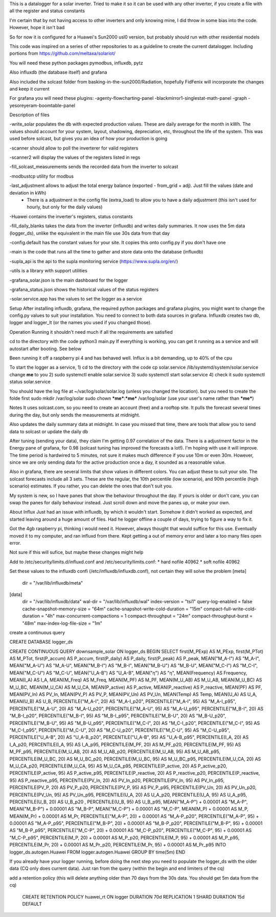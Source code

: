 This is a datalogger for a solar inverter. Tried to make it so it can be used with any other inverter, if you create a file with all the register and status constants

I'm certain that by not having access to other inverters and only knowing mine, I did throw in some bias into the code. However, hope it isn't bad

So for now it is configured for a Huawei's Sun2000 usl0 version, but probably should run with other residential models



This code was inspired on a series of other repositories to as a guideline to create the current datalogger. Including portions from https://github.com/meltaxa/solariot/

You will need these python packages pymodbus, influxdb, pytz 

Also influxdb (the database itself) and grafana

Also included the solcast folder from basking-in-the-sun2000/Radiation, hopefully FidFenix will incorporate the changes and keep it current

For grafana you will need these plugins:
-agenty-flowcharting-panel
-blackmirror1-singlestat-math-panel
-graph
-yesoreyeram-boomtable-panel


Description of files

-write_solar populates the db with expected production values. These are daily average for the month in kWh. The values should account for your system, layout, shadowing, depreciation, etc, throughout the life of the system. This was used before solcast, but gives you an idea of how your production is going

-scanner should allow to poll the inverterer for valid registers

-scanner2 will display the values of the registers listed in regs

-fill_solcast_measurements sends the recorded data from the inverter to solcast

-modbustcp utility for modbus

-last_adjustment allows to adjust the total energy balance (exported - from_grid + adj). Just fill the values (date and deviation in kWh)
	- There is a adjustment in the config file (extra_load) to allow you to have a daily adjustment (this isn't used for hourly, but only for the daily values)

-Huawei contains the inverter's registers, status constants

-fill_daily_blanks takes the data from the inverter (influxdb) and writes daily summaries. It now uses the 5m data (logger_ds), unlike the equivalent in the main file use 30s data from that day

-config.default has the constant values for your site. It copies this onto config.py if you don't have one

-main is the code that runs all the time to gather and store data onto the database (influxdb)

-supla_api is the api to the supla monitoring service (https://www.supla.org/en/)

-utils is a library with support utilities

-grafana_solar.json is the main dashboard for the logger

-grafana_status.json shows the historical values of the status registers

-solar.service.app has the values to set the logger as a service


Setup
After installing influxdb, grafana, the required python packages and grafana plugins, you might want to change the config.py values to suit your installation.
You need to connect to both data sources in grafana. Influxdb creates two db, logger and logger_lt (or the names you used if you changed those).

Operation
Running it shouldn't need much if all the requirements are satisfied

cd to the directory with the code
python3 main.py
If everything is working, you can get it running as a service and will autostart after booting. See below

Been running it off a raspberry pi 4 and has behaved well.  Influx is a bit demanding, up to 40% of the cpu


To start the logger as a service,
1) cd to the directory with the code
cp solar.service /lib/systemd/system/solar.service
change **me** to you 
2) sudo systemctl enable solar.service
3) sudo systemctl start solar.service
4) check it 
sudo systemctl status solar.service

You should have the log file at ~/var/log/solar/solar.log (unless you changed the location). but you need to create the folde first
sudo mkdir /var/log/solar
sudo chown ***me***:***me*** /var/log/solar  (use your user's name rather than ***me***)


Notes
It uses solcast.com, so you need to create an account (free) and a rooftop site. It pulls the forecast several times during the day, but only sends the measurements at midnight. 

Also updates the daily summary data at midnight. In case you missed that time, there are tools that allow you to send data to solcast or update the daily db

After tuning (sending your data), they claim I'm getting 0.97 correlation of the data. There is a adjustment factor in the Energy pane of grafana, for 0.98 (solcast tuning has improved the forecasts a lot!). I'm hoping with use it will improve. The time period is hardwired to 5 minutes, not sure it makes much difference if you use 10m or even 30m. However, since we are only sending data for the active production once a day, it sounded as a reasonable value.

Also in grafana, there are several limits that show values in different colors. You can adjust these to suit your site. The solcast forecasts include all 3 sets. These are the regular, the 10th percentile (low scenario), and 90th percentile (high scenario) estimates. If you rather, you can delete the ones that don't suit you.

My system is new, so I have panes that show the behaviour throughout the day. If yours is older or don't care, you can swap the panes for daily behaviour instead. Just scroll down and move the panes up, or make your own.


About Influx
Just had an issue with influxdb, by which it wouldn't start. Somehow it didn't worked as expected, and started leaving around a huge amount of files. Had he logger offline a couple of days, trying to figure a way to fix it. 

Got the 4gb raspberry pi, thinking i would need it. However, always thought that would suffice for this use. Eventually moved it to my computer, and ran influxd from there. Kept getting a out of memory error and later a too many files open error.

Not sure if this will sufice, but maybe these changes might help

Add to /etc/security/limits.d/influxd.conf and /etc/security/limits.conf:
*                hard    nofile          40962
*                soft    nofile          40962

Set these values to the influxdb confi (/etc/influxdb/influxdb.conf), not certain they will solve the problem
[meta]
  dir = "/var/lib/influxdb/meta"
[data]
  dir = "/var/lib/influxdb/data"
  wal-dir = "/var/lib/influxdb/wal"
  index-version = "tsi1"
  query-log-enabled = false
  cache-snapshot-memory-size = "64m"
  cache-snapshot-write-cold-duration = "15m"
  compact-full-write-cold-duration = "4h"
  max-concurrent-compactions = 1  
  compact-throughput = "24m"
  compact-throughput-burst = "48m"
  max-index-log-file-size = "1m"

create a continuous query 

CREATE DATABASE logger_ds
  
CREATE CONTINUOUS QUERY downsample_solar ON logger_ds BEGIN SELECT first(M_PExp) AS M_PExp, first(M_PTot) AS M_PTot, first(P_accum) AS P_accum, first(P_daily) AS P_daily, first(P_peak) AS P_peak, MEAN("M_A-I") AS "M_A-I", MEAN("M_A-U") AS "M_A-U", MEAN("M_B-I") AS "M_B-I", MEAN("M_B-U") AS "M_B-U", MEAN("M_C-I") AS "M_C-I", MEAN("M_C-U") AS "M_C-U", MEAN("U_A-B") AS "U_A-B", MEAN("η") AS "η", MEAN(Frequency) AS Frequency, MEAN(I_A) AS I_A, MEAN(M_Freq) AS M_Freq, MEAN(M_PF) AS M_PF, MEAN(M_U_AB) AS M_U_AB, MEAN(M_U_BC) AS M_U_BC, MEAN(M_U_CA) AS M_U_CA, MEAN(P_active) AS P_active, MEAN(P_reactive) AS P_reactive, MEAN(PF) AS PF, MEAN(PV_In) AS PV_In, MEAN(PV_P) AS PV_P, MEAN(PV_Un) AS PV_Un, MEAN(Temp) AS Temp, MEAN(U_A) AS U_A, MEAN(U_B) AS U_B, PERCENTILE("M_A-I", 20) AS "M_A-I_p20", PERCENTILE("M_A-I", 95) AS "M_A-I_p95", PERCENTILE("M_A-U", 20) AS "M_A-U_p20", PERCENTILE("M_A-U", 95) AS "M_A-U_p95", PERCENTILE("M_B-I", 20) AS "M_B-I_p20", PERCENTILE("M_B-I", 95) AS "M_B-I_p95", PERCENTILE("M_B-U", 20) AS "M_B-U_p20", PERCENTILE("M_B-U", 95) AS "M_B-U_p95", PERCENTILE("M_C-I", 20) AS "M_C-I_p20", PERCENTILE("M_C-I", 95) AS "M_C-I_p95", PERCENTILE("M_C-U", 20) AS "M_C-U_p20", PERCENTILE("M_C-U", 95) AS "M_C-U_p95", PERCENTILE("U_A-B", 20) AS "U_A-B_p20", PERCENTILE("U_A-B", 95) AS "U_A-B_p95", PERCENTILE(I_A, 20) AS I_A_p20, PERCENTILE(I_A, 95) AS I_A_p95, PERCENTILE(M_PF, 20) AS M_PF_p20, PERCENTILE(M_PF, 95) AS M_PF_p95, PERCENTILE(M_U_AB, 20) AS M_U_AB_p20, PERCENTILE(M_U_AB, 95) AS M_U_AB_p95, PERCENTILE(M_U_BC, 20) AS M_U_BC_p20, PERCENTILE(M_U_BC, 95) AS M_U_BC_p95, PERCENTILE(M_U_CA, 20) AS M_U_CA_p20, PERCENTILE(M_U_CA, 95) AS M_U_CA_p95, PERCENTILE(P_active, 20) AS P_active_p20, PERCENTILE(P_active, 95) AS P_active_p95, PERCENTILE(P_reactive, 20) AS P_reactive_p20, PERCENTILE(P_reactive, 95) AS P_reactive_p95, PERCENTILE(PV_In, 20) AS PV_In_p20, PERCENTILE(PV_In, 95) AS PV_In_p95, PERCENTILE(PV_P, 20) AS PV_P_p20, PERCENTILE(PV_P, 95) AS PV_P_p95, PERCENTILE(PV_Un, 20) AS PV_Un_p20, PERCENTILE(PV_Un, 95) AS PV_Un_p95, PERCENTILE(U_A, 20) AS U_A_p20, PERCENTILE(U_A, 95) AS U_A_p95, PERCENTILE(U_B, 20) AS U_B_p20  , PERCENTILE(U_B, 95) AS U_B_p95, MEAN("M_A-P") + 0.00001 AS "M_A-P", MEAN("M_B-P") + 0.00001 AS "M_B-P", MEAN("M_C-P") + 0.00001 AS "M_C-P", MEAN(M_P) + 0.00001 AS M_P, MEAN(M_Pr) + 0.00001 AS M_Pr, PERCENTILE("M_A-P", 20) + 0.00001 AS "M_A-P_p20", PERCENTILE("M_A-P", 95) + 0.00001 AS "M_A-P_p95", PERCENTILE("M_B-P", 20) + 0.00001 AS "M_B-P_p20", PERCENTILE("M_B-P", 95) + 0.00001 AS "M_B-P_p95", PERCENTILE("M_C-P", 20) + 0.00001 AS "M_C-P_p20", PERCENTILE("M_C-P", 95) + 0.00001 AS "M_C-P_p95", PERCENTILE(M_P, 20) + 0.00001 AS M_P_p20, PERCENTILE(M_P, 95) + 0.00001 AS M_P_p95, PERCENTILE(M_Pr, 20) + 0.00001 AS M_Pr_p20, PERCENTILE(M_Pr, 95) + 0.00001 AS M_Pr_p95 INTO logger_ds.autogen.Huawei FROM logger.autogen.Huawei GROUP BY time(5m) END
  
If you already have your logger running, before doing the next step you need to populate the logger_ds with the older data (CQ only does current data). Just ran from the query (within the begin and end limiters of the cq)
  
add a retention policy (this will delete anything older than 70 days from the 30s data. You should get 5m data from the cq)

	CREATE RETENTION POLICY huawei_rt ON logger DURATION 70d REPLICATION 1 SHARD DURATION 15d DEFAULT



